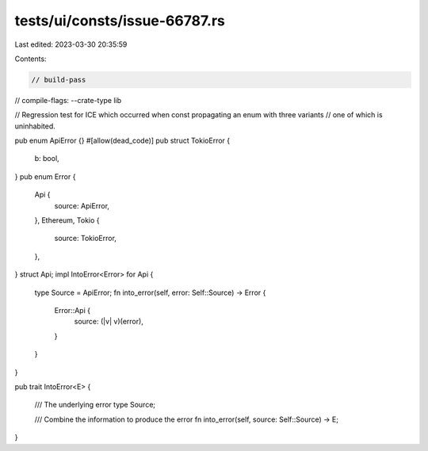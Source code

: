 tests/ui/consts/issue-66787.rs
==============================

Last edited: 2023-03-30 20:35:59

Contents:

.. code-block:: rs

    // build-pass
// compile-flags: --crate-type lib

// Regression test for ICE which occurred when const propagating an enum with three variants
// one of which is uninhabited.

pub enum ApiError {}
#[allow(dead_code)]
pub struct TokioError {
    b: bool,
}
pub enum Error {
    Api {
        source: ApiError,
    },
    Ethereum,
    Tokio {
        source: TokioError,
    },
}
struct Api;
impl IntoError<Error> for Api
{
    type Source = ApiError;
    fn into_error(self, error: Self::Source) -> Error {
        Error::Api {
            source: (|v| v)(error),
        }
    }
}

pub trait IntoError<E>
{
    /// The underlying error
    type Source;

    /// Combine the information to produce the error
    fn into_error(self, source: Self::Source) -> E;
}


